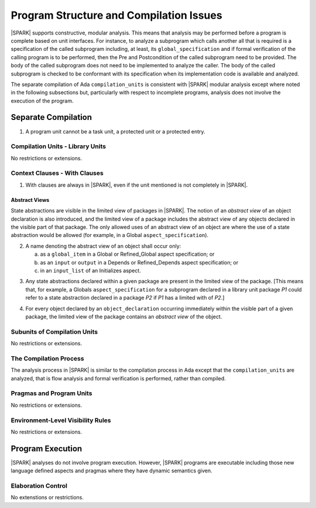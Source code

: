 Program Structure and Compilation Issues
========================================

|SPARK| supports constructive, modular analysis. This means that analysis may be
performed before a program is complete based on unit interfaces. For instance,
to analyze a subprogram which calls another all that is required is a
specification of the called subprogram including, at least, its
``global_specification`` and if formal verification of the calling program is to
be performed, then the Pre and Postcondition of the called subprogram need to
be provided. The body of the called subprogram does not need to be implemented
to analyze the caller. The body of the called subprogram is checked to be
conformant with its specification when its implementation code is available and
analyzed.

The separate compilation of Ada ``compilation_units`` is consistent with
|SPARK| modular analysis except where noted in the following subsections but,
particularly with respect to incomplete programs, analysis does not involve the
execution of the program.


Separate Compilation
--------------------

.. centered:: **Legality Rules**

.. _tu-separate_compilation-01:

1. A program unit cannot be a task unit, a protected unit or a protected entry.

.. _etu-separate_compilation:

Compilation Units - Library Units
~~~~~~~~~~~~~~~~~~~~~~~~~~~~~~~~~

No restrictions or extensions.

Context Clauses - With Clauses
~~~~~~~~~~~~~~~~~~~~~~~~~~~~~~

.. centered:: **Legality Rules**

.. _tu-context_clauses_with_clauses-01:

1. With clauses are always in |SPARK|, even if the unit mentioned is
   not completely in |SPARK|.

.. _etu-context_clauses_with_clauses-lr:

Abstract Views
^^^^^^^^^^^^^^

State abstractions are visible in the limited view of packages in |SPARK|. The
notion of an *abstract view* of an object declaration is also introduced, and
the limited view of a package includes the abstract view of any objects
declared in the visible part of that package. The only allowed uses of an
abstract view of an object are where the use of a state abstraction would be
allowed (for example, in a Global ``aspect_specification``).

.. centered:: **Legality Rules**

.. _tu-context_clauses_with_clauses-02:

2. A name denoting the abstract view of an object shall occur only:

   a. as a ``global_item`` in a Global or Refined_Global aspect
      specification; or

   b. as an ``input`` or ``output`` in a Depends or Refined_Depends
      aspect specification; or

   c. in an ``input_list`` of an Initializes aspect.

.. _etu-context_clauses_with_clauses_abstract_view-lr:

.. centered:: **Static Semantics**

.. _tu-context_clauses_with_clauses-03:

3. Any state abstractions declared within a given package are present in
   the limited view of the package.
   [This means that, for example, a Globals ``aspect_specification`` for a
   subprogram declared in a library unit package *P1* could refer to a state
   abstraction declared in a package *P2* if *P1* has a limited with of *P2*.]

.. _tu-context_clauses_with_clauses-04:

4. For every object declared by an ``object_declaration`` occurring
   immediately within the visible part of a given package, the limited
   view of the package contains an *abstract view* of the object.

.. _tu-context_clauses_with_clauses_abstract_view-ss:


Subunits of Compilation Units
~~~~~~~~~~~~~~~~~~~~~~~~~~~~~

No restrictions or extensions.

The Compilation Process
~~~~~~~~~~~~~~~~~~~~~~~

The analysis process in |SPARK| is similar to the compilation process in Ada
except that the ``compilation_units`` are analyzed, that is flow analysis and
formal verification is performed, rather than compiled.

Pragmas and Program Units
~~~~~~~~~~~~~~~~~~~~~~~~~

No restrictions or extensions.

Environment-Level Visibility Rules
~~~~~~~~~~~~~~~~~~~~~~~~~~~~~~~~~~

No restrictions or extensions.

Program Execution
-----------------

|SPARK| analyses do not involve program execution.  However, |SPARK| programs
are executable including those new language defined aspects and pragmas where
they have dynamic semantics given.

Elaboration Control
~~~~~~~~~~~~~~~~~~~

No extenstions or restrictions.
